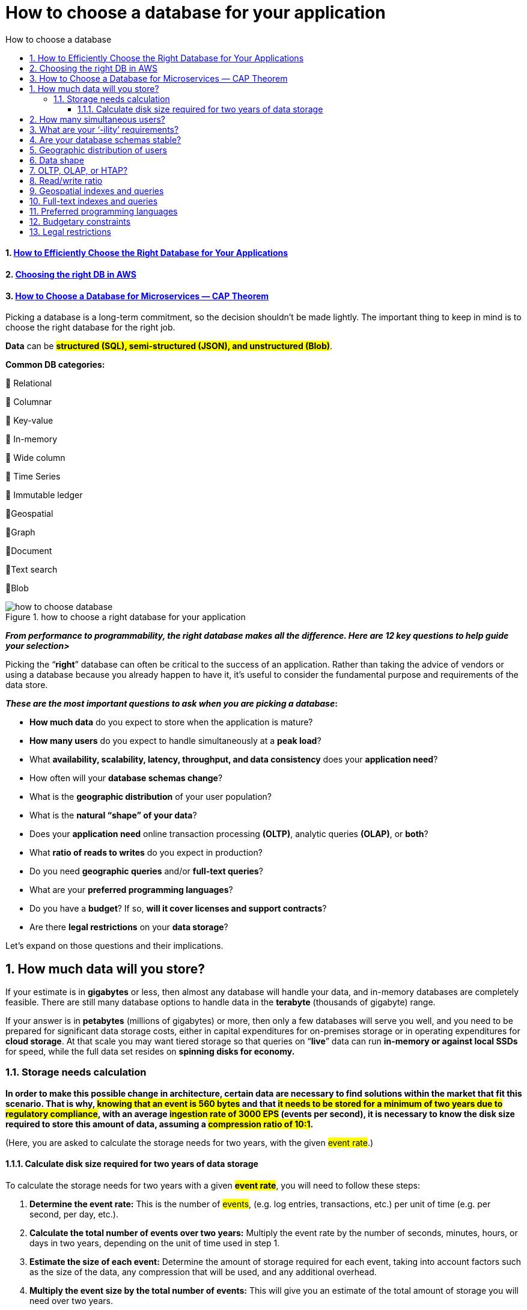 = How to choose a database for your application
:sectnumlevels: 4
:toclevels: 4
:sectnums: 4
:toc: left
:icons: font
:toc-title: How to choose a database
:doctype: book


==== https://www.pingcap.com/blog/how-to-efficiently-choose-the-right-database-for-your-applications/[How to Efficiently Choose the Right Database for Your Applications]

==== https://eoblog.net/2019/05/27/30-days-of-devops-choosing-the-right-db-in-aws/[Choosing the right DB in AWS]

==== https://medium.com/design-microservices-architecture-with-patterns/how-to-choose-a-database-for-microservices-cap-theorem-d1585bf40ecd[How to Choose a Database for Microservices — CAP Theorem]

Picking a database is a long-term commitment, so the decision shouldn’t be made lightly. The important thing to keep in mind is to choose the right database for the right job.

*Data* can be *#structured (SQL), semi-structured (JSON), and unstructured (Blob)#*.

*Common DB categories:*

🔹 Relational

🔹 Columnar

🔹 Key-value

🔹 In-memory

🔹 Wide column

🔹 Time Series

🔹 Immutable ledger

🔹Geospatial

🔹Graph

🔹Document

🔹Text search

🔹Blob

.how to choose a right database for your application
image::images/how to choose database.jpg[]

[[how_to_choose_a_right_database_for_your_application]]
_**From performance to programmability, the right database makes all the difference. Here are 12 key questions to help guide your selection>
**_

Picking the “*right*” database can often be critical to the success of an application. Rather than taking the advice of vendors or using a database because you already happen to have it, it’s useful to consider the fundamental purpose and requirements of the data store.

[.underline]#*_These are the most important questions to ask when you are picking a database_:*#

* *How much data* do you expect to store when the application is mature?
* *How many users* do you expect to handle simultaneously at a *peak load*?
* What *availability, scalability, latency, throughput, and data consistency* does your *application need*?
* How often will your *database schemas change*?
* What is the *geographic distribution* of your user population?
* What is the *natural “shape” of your data*?
* Does your *application need* online transaction processing *(OLTP)*, analytic queries *(OLAP)*, or *both*?
* What *ratio of reads to writes* do you expect in production?
* Do you need *geographic queries* and/or *full-text queries*?
* What are your *preferred programming languages*?
* Do you have a *budget*? If so, *will it cover licenses and support contracts*?
* Are there *legal restrictions* on your *data storage*?

Let’s expand on those questions and their implications.

== How much data will you store?

If your estimate is in *gigabytes* or less, then almost any database will handle your data, and in-memory databases are completely feasible. There are still many database options to handle data in the *terabyte* (thousands of gigabyte) range.

If your answer is in *petabytes* (millions of gigabytes) or more, then only a few databases will serve you well, and you need to be prepared for significant data storage costs, either in capital expenditures for on-premises storage or in operating expenditures for *cloud storage*. At that scale you may want tiered storage so that queries on “*live*” data can run *in-memory or against local SSDs* for speed, while the full data set resides on *spinning disks for economy.*

=== Storage needs calculation

*In order to make this possible change in architecture, certain data are necessary to find solutions within the market that fit this scenario. That is why, #knowing that an event is 560 bytes# and that #it needs to be stored for a minimum of two years due to regulatory compliance#, with an average #ingestion rate of 3000 EPS# (events per second), it is necessary to know the disk size required to store this amount of data, assuming a #compression ratio of 10:1#.*


(Here, you are asked to calculate the storage needs for two years, with the given #event rate#.)

==== Calculate disk size required for two years of data storage
To calculate the storage needs for two years with a given *#event rate#*, you will need to follow these steps:

1. *Determine the event rate:* This is the number of #events#, (e.g. log entries, transactions, etc.) per unit of time (e.g. per second, per day, etc.).
2. *Calculate the total number of events over two years:* Multiply the event rate by the number of seconds, minutes, hours, or days in two years, depending on the unit of time used in step 1.
3. *Estimate the size of each event:* Determine the amount of storage required for each event, taking into account factors such as the size of the data, any compression that will be used, and any additional overhead.
4. *Multiply the event size by the total number of events:* This will give you an estimate of the total amount of storage you will need over two years.
5. *Add a safety margin:* It's always a good idea to add a safety margin to account for unexpected growth or other factors. You can add anywhere from 10% to 50% of the total storage requirements, depending on your risk tolerance.

It is important to monitor the storage usage over time to ensure that I have enough storage and to make adjustments if needed.


1. Given event size of 560 bytes
2. Given minimum storage period of two years
3. Given average ingestion rate of 3000 EPS
4. Assume a compression ratio of 10:1

To calculate the storage needs for two years,
with an event size of 560 bytes and an average ingestion rate of 3000 events per second, using a compression ratio of 10:1, I can use the following formula:

[[storage_size_calculation]]
.Storage size calculation
====
The following equation calculates the storage size needed for two years, given an event size of 560 bytes and an average ingestion rate of 3000 events per second, with a compression ratio of 10:1:

latexmath:[
Storage~size = (560 bytes * 3000 events/second * 60 seconds/minute * \\60 minutes/hour * 24 hours/day * 365 days/year * 2 years) / (compression~ ratio~ of~ 10:1)]

latexmath:[= (560 * 3000 * 60 * 60 * 24 * 365 * 2) / 10]

latexmath:[= approximately~ 2.5 ~Terabytes]

This is the minimum storage requirement needed to store the data for two years, assuming the compression ratio of 10:1. It is important to note that this calculation is an estimate and may not account for all factors that can impact storage requirements, such as the growth of data over time, the need for backups, and other factors.
====


== How many simultaneous users?

Estimating the load from many simultaneous users is often treated as a server sizing exercise to be done just before installing your production database. Unfortunately, many databases just can’t handle thousands of users querying terabytes or petabytes of data, because of scaling issues.

Estimating simultaneous users is much easier for a database used by employees than for a public database. For the latter, you may need to have the option of scaling out to multiple servers for unexpected or seasonal loads. Unfortunately, not all databases support horizontal scaling without time-consuming manual sharding of the large tables.

== What are your ‘-ility’ requirements?

In this category I include availability, scalability, latency, throughput, and data consistency, even though not all terms end with “-ility.”

*Availability* is often a key criterion for transactional databases. While not every application needs to run 24/7 with 99.999% availability, some do. A few cloud databases offer “five-nines” availability, as long as you run them in multiple availability zones. On-premises databases can usually be configured for high availability outside of scheduled maintenance periods, especially if you can afford to set up an active-active pair of servers.

*Scalability*, especially horizontal scalability, has historically been better for https://www.infoworld.com/article/3240644/what-is-nosql-databases-for-a-cloud-scale-future.html[NoSQL databases] than https://www.infoworld.com/article/3219795/what-is-sql-the-first-language-of-data-analysis.html[SQL databases], but several SQL databases are catching up. Dynamic scalability is much easier to accomplish in the cloud. Databases with good scalability can handle many simultaneous users by scaling up or out until the throughput is sufficient for the load.

*Latency* refers both to the response time of the database and to the end-to-end response time of the application. Ideally, every user action will have a sub-second response time; that often translates to needing the database to respond in under 100 milliseconds for each simple transaction. Analytic queries can often take seconds or minutes. Applications can preserve response time by running complicated queries in the background.

*Throughput* for an OLTP database is usually measured in transactions per second. Databases with high throughput can support many simultaneous users.

*Data consistency* is usually “strong” for SQL databases, meaning that all reads return the latest data. Data consistency may be anything from “eventual” to “strong” for NoSQL databases. Eventual consistency offers lower latency, at the risk of reading stale data.

*Consistency* is the “C” in the ACID properties required for validity in the event of errors, network partitions, and power failures. The four ACID properties are Atomicity, Consistency, Isolation, and Durability.

== Are your database schemas stable?

If your database schemas are unlikely to change significantly over time, and you want most fields to have consistent types from record to record, then SQL databases would be a good choice for you. Otherwise, NoSQL databases, some of which don’t even support schemas, might be better for your application. There are exceptions, however. For example, https://www.infoworld.com/article/3446026/rockset-review-real-time-sql-for-operational-data.html[Rockset] allows for SQL queries without imposing a fixed schema or consistent types on the data it imports.

== Geographic distribution of users

When your database users are all over the world, the speed of light imposes a lower limit on database latency for the remote users unless you provide additional servers in their regions. Some databases allow for distributed read-write servers; others offer distributed read-only servers, with all writes forced to go through a single master server. Geographic distribution makes the trade-off between consistency and latency even harder.

Most of the databases that support globally distributed nodes and strong consistency use consensus groups to speed up writes without seriously degrading consistency, typically using the http://lamport.azurewebsites.net/pubs/paxos-simple.pdf[Paxos] (Lamport, 1990) or https://raft.github.io/[Raft] (Ongaro and Ousterhout, 2013) algorithms. Distributed NoSQL databases that are eventually consistent typically use non-consensus, peer-to-peer replication, which can lead to conflicts when two replicas receive concurrent writes to the same record, conflicts which are usually resolved heuristically.

== Data shape

SQL databases classically store strongly-typed data in rectangular tables with rows and columns. They rely on defined relations between tables, use indexes to speed up selected queries, and use JOINS to query multiple tables at once. Document databases typically store weakly-typed JSON that may include arrays and nested documents. https://www.infoworld.com/article/3263764/what-is-a-graph-database-a-better-way-to-store-connected-data.html[Graph databases] either store vertexes and edges, or triples, or quads. Other NoSQL database categories include key-value and columnar stores.

Sometimes the data are generated in a shape that will also work for analysis; sometimes it isn’t, and a transformation will be necessary. Sometimes one kind of database is built on another. For example, key-value stores can underlie almost any kind of database.

== OLTP, OLAP, or HTAP?

To unscramble the acronyms above, the question is whether your application needs a database for transactions, analysis, or both. Needing fast transactions implies fast write speed and minimal indexes. Needing analysis implies fast read speed and lots of indexes. Hybrid systems use various tricks to support both requirements, including having a primary transactional store feeding a secondary analysis store through replication.

== Read/write ratio

Some databases are faster at reads and queries, and others are faster at writes. The mix of reads and writes you expect from your application is a useful number to include in your database selection criteria, and can guide your benchmarking efforts. The optimum choice of index type differs between read-heavy applications (usually a B-tree) and write-heavy applications (often a log-structured merge-tree, aka LSM tree).

== Geospatial indexes and queries

If you have geographic or geometric data and you want to perform efficient queries to find objects inside a boundary or objects within a given distance of a location, you need different indexes than you would for typical relational data. An R-tree is often the preferred choice for geospatial indexes, but there are more than a dozen other possible geospatial index data structures. There are a couple of dozen databases that support spatial data; most support some or all of the Open Geospatial Consortium standard.

== Full-text indexes and queries

Similarly, efficient full-text search of text fields requires different indexes than relational or geospatial data. Typically, you build an inverted list index of tokenized words and search that to avoid doing a costly table scan.

== Preferred programming languages

While most databases support APIs for many programming languages, the preferred programming language in your application can sometimes influence your choice of database. For example, JSON is the natural data format for JavaScript, so you may want to choose a database that supports the JSON data type for a JavaScript application. When you use a strongly-typed programming language, you may want to choose a strongly-typed database.

== Budgetary constraints

Databases range in price from free to very expensive. Many databases have both free and paid versions, and sometimes have more than one level of paid offering, for example, offering an Enterprise version and different service response times. In addition, some databases are available in the cloud on pay-as-you-go terms.

If you choose a free, open source database, you may have to forego vendor support. As long as you have expertise in-house, that may be fine. On the other hand, it may be more productive for your people to concentrate on the application and leave database administration and maintenance to vendors or cloud providers.

== Legal restrictions

There are many laws about data security and privacy. In the EU, https://www.csoonline.com/article/3202771/general-data-protection-regulation-gdpr-requirements-deadlines-and-facts.html[GDPR] has wide-ranging implications for privacy, data protection, and the location of data. In the US, HIPAA regulates medical information, and GLBA regulates the way financial institutions handle customers’ private information. In California, the new https://www.csoonline.com/article/3292578/california-consumer-privacy-act-what-you-need-to-know-to-be-compliant.html[CCPA] enhances privacy rights and consumer protection.

Some databases are capable of handling data in a way that complies with some or all of these regulations, as long as you follow best practices. Other databases have flaws that make it very difficult to use them for personally identifiable information, no matter how careful you are.

Honestly, that was a long list of factors to consider when choosing a database, probably more than you would prefer to consider. Nevertheless, it’s worth trying to answer all of the questions to the best of your team’s ability before you risk committing your project to what turns out to be an inadequate or excessively expensive database.
